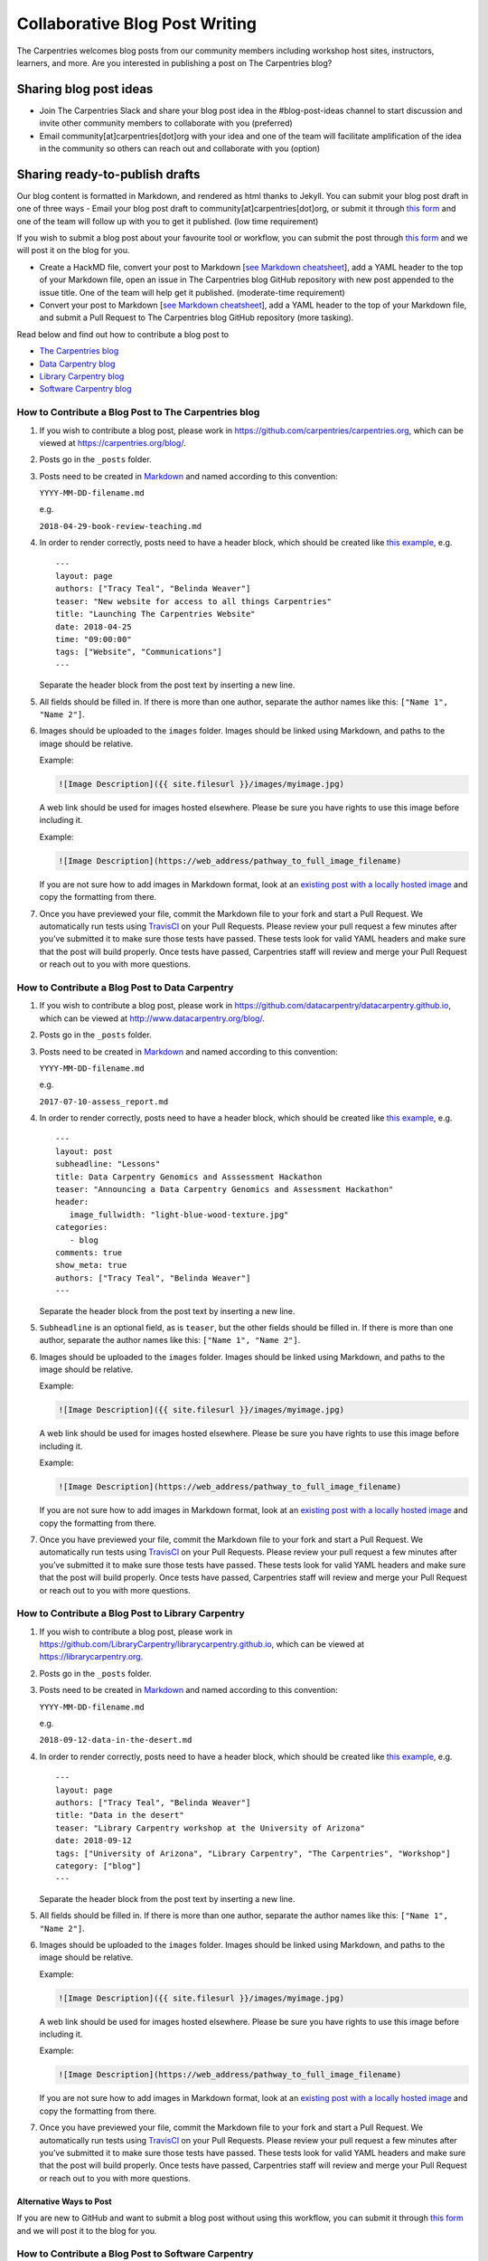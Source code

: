 Collaborative Blog Post Writing
-------------------------------

The Carpentries welcomes blog posts from our community members including
workshop host sites, instructors, learners, and more. Are you interested
in publishing a post on The Carpentries blog?

Sharing blog post ideas
~~~~~~~~~~~~~~~~~~~~~~~

-  Join The Carpentries Slack and share your blog post idea in the
   #blog-post-ideas channel to start discussion and invite other
   community members to collaborate with you (preferred)

-  Email community[at]carpentries[dot]org with your idea and one of the
   team will facilitate amplification of the idea in the community so
   others can reach out and collaborate with you (option)

Sharing ready-to-publish drafts
~~~~~~~~~~~~~~~~~~~~~~~~~~~~~~~

Our blog content is formatted in Markdown, and rendered as html thanks
to Jekyll. You can submit your blog post draft in one of three ways -
Email your blog post draft to community[at]carpentries[dot]org, or
submit it through `this
form <https://carpentries.typeform.com/to/BK55ld>`__ and one of the team
will follow up with you to get it published. (low time requirement)

If you wish to submit a blog post about your favourite tool or workflow,
you can submit the post through `this
form <https://docs.google.com/forms/d/e/1FAIpQLSeiu5NzJsLxYueaQrNn_qKbaa5JR2Sz12CeCRyedKQxwb54Dw/viewform>`__
and we will post it on the blog for you.

-  Create a HackMD file, convert your post to Markdown [`see Markdown
   cheatsheet <https://www.markdownguide.org/cheat-sheet/>`__], add a
   YAML header to the top of your Markdown file, open an issue in The
   Carpentries blog GitHub repository with new post appended to the
   issue title. One of the team will help get it published.
   (moderate-time requirement)

-  Convert your post to Markdown [`see Markdown
   cheatsheet <https://www.markdownguide.org/cheat-sheet/>`__], add a
   YAML header to the top of your Markdown file, and submit a Pull
   Request to The Carpentries blog GitHub repository (more tasking).

Read below and find out how to contribute a blog post to

-  `The Carpentries
   blog <#how-to-contribute-a-blog-post-to-the-carpentries-blog>`__
-  `Data Carpentry
   blog <#how-to-contribute-a-blog-post-to-data-carpentry>`__
-  `Library Carpentry
   blog <#how-to-contribute-a-blog-post-to-library-carpentry>`__
-  `Software Carpentry
   blog <#how-to-contribute-a-blog-post-to-software-carpentry>`__

How to Contribute a Blog Post to The Carpentries blog
^^^^^^^^^^^^^^^^^^^^^^^^^^^^^^^^^^^^^^^^^^^^^^^^^^^^^

1. If you wish to contribute a blog post, please work in
   https://github.com/carpentries/carpentries.org, which can be viewed
   at https://carpentries.org/blog/.

2. Posts go in the ``_posts`` folder.

3. Posts need to be created in
   `Markdown <https://guides.github.com/features/mastering-markdown/>`__
   and named according to this convention:

   ``YYYY-MM-DD-filename.md``

   e.g. 

   ``2018-04-29-book-review-teaching.md``

4. In order to render correctly, posts need to have a header block,
   which should be created like `this
   example <https://github.com/carpentries/carpentries.org/blob/gh-pages/_posts/2018/04/2018-04-25-website-launch.md>`__,
   e.g.

   ::

      ---
      layout: page
      authors: ["Tracy Teal", "Belinda Weaver"]
      teaser: "New website for access to all things Carpentries"
      title: "Launching The Carpentries Website"
      date: 2018-04-25
      time: "09:00:00"
      tags: ["Website", "Communications"]
      ---

   Separate the header block from the post text by inserting a new line.

5. All fields should be filled in. If there is more than one author,
   separate the author names like this: ``["Name 1", "Name 2"]``.

6. Images should be uploaded to the ``images`` folder. Images should be
   linked using Markdown, and paths to the image should be relative.

   Example:

   .. code:: md

      ![Image Description]({{ site.filesurl }}/images/myimage.jpg)

   A web link should be used for images hosted elsewhere. Please be sure
   you have rights to use this image before including it.

   Example:

   .. code:: md

      ![Image Description](https://web_address/pathway_to_full_image_filename)

   If you are not sure how to add images in Markdown format, look at an
   `existing post with a locally hosted
   image <https://github.com/datacarpentry/datacarpentry.github.io/blob/master/_posts/2017-12-19-frb_carpentry.md>`__
   and copy the formatting from there.

7. Once you have previewed your file, commit the Markdown file to your
   fork and start a Pull Request. We automatically run tests using
   `TravisCI <https://travis-ci.org/>`__ on your Pull Requests. Please
   review your pull request a few minutes after you’ve submitted it to
   make sure those tests have passed. These tests look for valid YAML
   headers and make sure that the post will build properly. Once tests
   have passed, Carpentries staff will review and merge your Pull
   Request or reach out to you with more questions.

How to Contribute a Blog Post to Data Carpentry
^^^^^^^^^^^^^^^^^^^^^^^^^^^^^^^^^^^^^^^^^^^^^^^

1. If you wish to contribute a blog post, please work in
   https://github.com/datacarpentry/datacarpentry.github.io, which can
   be viewed at http://www.datacarpentry.org/blog/.

2. Posts go in the ``_posts`` folder.

3. Posts need to be created in
   `Markdown <https://guides.github.com/features/mastering-markdown/>`__
   and named according to this convention:

   ``YYYY-MM-DD-filename.md``

   e.g. 

   ``2017-07-10-assess_report.md``

4. In order to render correctly, posts need to have a header block,
   which should be created like `this
   example <https://github.com/datacarpentry/datacarpentry.github.io/blob/master/_posts/2015-01-23-genomics-hackathon.md>`__,
   e.g.

   ::

      ---
      layout: post
      subheadline: "Lessons"
      title: Data Carpentry Genomics and Asssessment Hackathon
      teaser: "Announcing a Data Carpentry Genomics and Assessment Hackathon"
      header:
         image_fullwidth: "light-blue-wood-texture.jpg"
      categories:
         - blog
      comments: true
      show_meta: true
      authors: ["Tracy Teal", "Belinda Weaver"]
      ---

   Separate the header block from the post text by inserting a new line.

5. ``Subheadline`` is an optional field, as is ``teaser``, but the other
   fields should be filled in. If there is more than one author,
   separate the author names like this: ``["Name 1", "Name 2"]``.

6. Images should be uploaded to the ``images`` folder. Images should be
   linked using Markdown, and paths to the image should be relative.

   Example:

   .. code:: md

      ![Image Description]({{ site.filesurl }}/images/myimage.jpg)

   A web link should be used for images hosted elsewhere. Please be sure
   you have rights to use this image before including it.

   Example:

   .. code:: md

      ![Image Description](https://web_address/pathway_to_full_image_filename)

   If you are not sure how to add images in Markdown format, look at an
   `existing post with a locally hosted
   image <https://github.com/datacarpentry/datacarpentry.github.io/blob/master/_posts/2017-12-19-frb_carpentry.md>`__
   and copy the formatting from there.

7. Once you have previewed your file, commit the Markdown file to your
   fork and start a Pull Request. We automatically run tests using
   `TravisCI <https://travis-ci.org/>`__ on your Pull Requests. Please
   review your pull request a few minutes after you’ve submitted it to
   make sure those tests have passed. These tests look for valid YAML
   headers and make sure that the post will build properly. Once tests
   have passed, Carpentries staff will review and merge your Pull
   Request or reach out to you with more questions.

How to Contribute a Blog Post to Library Carpentry
^^^^^^^^^^^^^^^^^^^^^^^^^^^^^^^^^^^^^^^^^^^^^^^^^^

1. If you wish to contribute a blog post, please work in
   https://github.com/LibraryCarpentry/librarycarpentry.github.io, which
   can be viewed at https://librarycarpentry.org.

2. Posts go in the ``_posts`` folder.

3. Posts need to be created in
   `Markdown <https://guides.github.com/features/mastering-markdown/>`__
   and named according to this convention:

   ``YYYY-MM-DD-filename.md``

   e.g. 

   ``2018-09-12-data-in-the-desert.md``

4. In order to render correctly, posts need to have a header block,
   which should be created like `this
   example <https://github.com/LibraryCarpentry/librarycarpentry.github.io/blob/master/_posts/2018/09/2018-09-12-data-in-the-desert.md>`__,
   e.g.

   ::

      ---
      layout: page
      authors: ["Tracy Teal", "Belinda Weaver"]
      title: "Data in the desert"
      teaser: "Library Carpentry workshop at the University of Arizona"
      date: 2018-09-12
      tags: ["University of Arizona", "Library Carpentry", "The Carpentries", "Workshop"]
      category: ["blog"]
      ---

   Separate the header block from the post text by inserting a new line.

5. All fields should be filled in. If there is more than one author,
   separate the author names like this: ``["Name 1", "Name 2"]``.

6. Images should be uploaded to the ``images`` folder. Images should be
   linked using Markdown, and paths to the image should be relative.

   Example:

   .. code:: md

      ![Image Description]({{ site.filesurl }}/images/myimage.jpg)

   A web link should be used for images hosted elsewhere. Please be sure
   you have rights to use this image before including it.

   Example:

   .. code:: md

      ![Image Description](https://web_address/pathway_to_full_image_filename)

   If you are not sure how to add images in Markdown format, look at an
   `existing post with a locally hosted
   image <https://github.com/LibraryCarpentry/librarycarpentry.github.io/blob/master/_posts/2018/09/2018-09-12-data-in-the-desert.md>`__
   and copy the formatting from there.

7. Once you have previewed your file, commit the Markdown file to your
   fork and start a Pull Request. We automatically run tests using
   `TravisCI <https://travis-ci.org/>`__ on your Pull Requests. Please
   review your pull request a few minutes after you’ve submitted it to
   make sure those tests have passed. These tests look for valid YAML
   headers and make sure that the post will build properly. Once tests
   have passed, Carpentries staff will review and merge your Pull
   Request or reach out to you with more questions.

Alternative Ways to Post
''''''''''''''''''''''''

If you are new to GitHub and want to submit a blog post without using
this workflow, you can submit it through `this
form <https://goo.gl/forms/xXDUwhq0rPY0jC5r2>`__ and we will post it to
the blog for you.

How to Contribute a Blog Post to Software Carpentry
^^^^^^^^^^^^^^^^^^^^^^^^^^^^^^^^^^^^^^^^^^^^^^^^^^^

1. If you wish to contribute a blog post, please work in
   https://github.com/swcarpentry/website, which can be viewed at
   https://software-carpentry.org/blog.

2. Posts go in the ``_posts`` folder, which is divided up first by year,
   e.g. \ ``2017``, and then by month, e.g. \ ``07``. Be sure to start
   creating your file in the correct folder.

3. Posts need to be created in
   `Markdown <https://guides.github.com/features/mastering-markdown/>`__
   and named according to this convention:

   ``YYYY-MM-DD-filename.md``

   e.g. 

   ``2017-07-10-assess_report.md``

4. In order to render correctly, posts need to have a header block,
   which should be created like `this
   example <https://github.com/swcarpentry/website/blob/gh-pages/_posts/2017/06/2017-06-19-mqu-ttt.md>`__,
   e.g.

   ::

      ---
      layout: post
      subheadline: "Assessment"
      title: "Analysis of Software Carpentry Workshop Impact"
      date: 2017-07-10
      time: "08:00:00"
      authors: ["Tracy Teal", "Belinda Weaver"]
      category: ["surveys", "workshops", "impact", "assessment"]
      ---

   Separate the header block from the post proper by a new line.

5. ``Subheadline`` is an optional field, as is ``time``, but the other
   fields should be filled in. If there is more than one author,
   separate the author names like this: ``["Name 1", "Name 2"]``.
   Separate any categories the same way.

6. Images should be uploaded to the appropriate year in the
   ``files/<year>/<month>`` folder. Images should be linked using
   Markdown, and paths to the image should be relative.

   Example:

   .. code:: md

      ![Image Description]({{ site.filesurl }}/2017/07/myimage.jpg)

   A web link should be used for images hosted elsewhere. Please be sure
   you have rights to use this image before including it.

   Example:

   .. code:: md

      ![Image Description](https://web_address/pathway_to_full_image_filename)

   If you are not sure how to add images in Markdown format, look at an
   `existing post with a locally hosted
   image <https://github.com/swcarpentry/website/blob/gh-pages/_posts/2017/06/2017-06-19-mqu-ttt.md>`__
   or `one with a web
   link <https://github.com/swcarpentry/website/blob/gh-pages/_posts/2017/07/2017-07-10-assess_report.md>`__
   and copy the formatting from there.

7. Once you have previewed your file, commit the Markdown file to your
   fork and start a Pull Request. We automatically run tests using
   `TravisCI <https://travis-ci.org/>`__ on your Pull Requests. Please
   review your pull request a few minutes after you’ve submitted it to
   make sure those tests have passed. These tests look for valid YAML
   headers and make sure that the post will build properly.

Troubleshooting
^^^^^^^^^^^^^^^

The most likely reason posts fail to build is because of ‘rogue’
characters in the YAML header. Rogue characters generally occur because
material has been pasted in directly from programs like Word or Google
documents. The most common rogue characters that cause issues are smart
quotes (curly quote marks as opposed to plain ones), but others might be
em or en dashes, mathematical or other symbols, or other characters that
cannot be rendered in plain text by typing on a keyboard. Replace smart
quotes with plain quote marks and smart em or en dashes with plain
hyphens to avert any problems.
